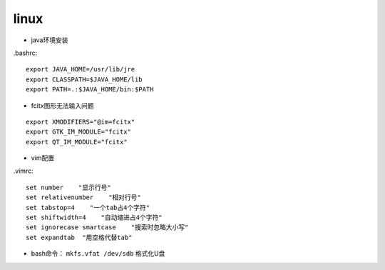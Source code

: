 linux
===============
* java环境安装
.bashrc::

    export JAVA_HOME=/usr/lib/jre
    export CLASSPATH=$JAVA_HOME/lib
    export PATH=.:$JAVA_HOME/bin:$PATH

*  fcitx图形无法输入问题
::

    export XMODIFIERS="@im=fcitx"
    export GTK_IM_MODULE="fcitx"
    export QT_IM_MODULE="fcitx"

* vim配置
.vimrc::

    set number    "显示行号"
    set relativenumber    "相对行号"
    set tabstop=4    "一个tab占4个字符"
    set shiftwidth=4    "自动缩进占4个字符"
    set ignorecase smartcase    "搜索时忽略大小写"
    set expandtab  "用空格代替tab"

* bash命令： ``mkfs.vfat /dev/sdb`` 格式化U盘

